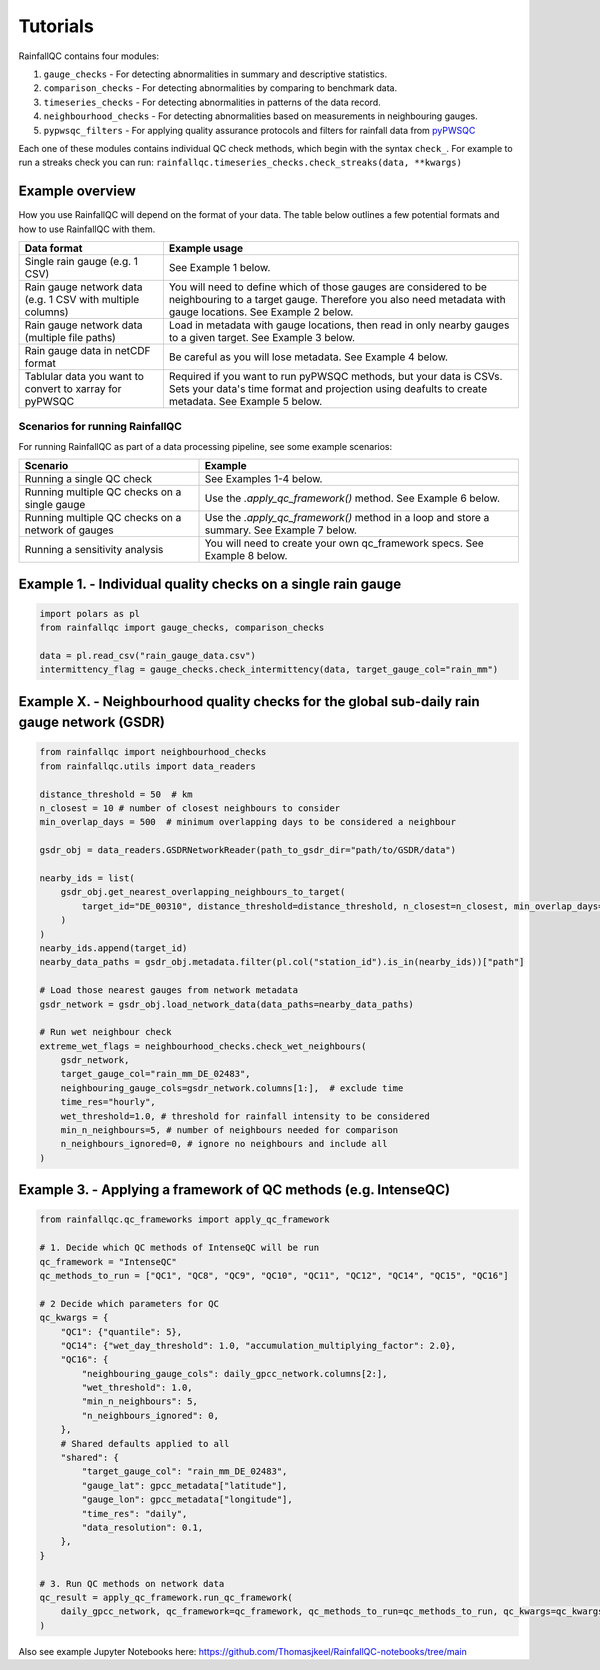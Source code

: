 =========
Tutorials
=========

RainfallQC contains four modules:

1. ``gauge_checks`` - For detecting abnormalities in summary and descriptive statistics.
2. ``comparison_checks`` - For detecting abnormalities by comparing to benchmark data.
3. ``timeseries_checks`` - For detecting abnormalities in patterns of the data record.
4. ``neighbourhood_checks`` - For detecting abnormalities based on measurements in neighbouring gauges.
5. ``pypwsqc_filters`` - For applying quality assurance protocols and filters for rainfall data from `pyPWSQC <https://pypwsqc.readthedocs.io/en/latest/index.html>`_


Each one of these modules contains individual QC check methods, which begin with the syntax ``check_``.
For example to run a streaks check you can run: ``rainfallqc.timeseries_checks.check_streaks(data, **kwargs)``


Example overview
================
How you use RainfallQC will depend on the format of your data. The table below outlines a few potential formats and how to use RainfallQC with them.

+--------------------------------------------+--------------------------------------------------------------+
| Data format                                | Example usage                                                |
+============================================+==============================================================+
| Single rain gauge (e.g. 1 CSV)             | See Example 1 below.                                         |
+--------------------------------------------+--------------------------------------------------------------+
| Rain gauge network data (e.g. 1 CSV        | You will need to define which of those gauges are considered |
| with multiple columns)                     | to be neighbouring to a target gauge. Therefore you also     |
|                                            | need metadata with gauge locations. See Example 2 below.     |
+--------------------------------------------+--------------------------------------------------------------+
| Rain gauge network data (multiple file     | Load in metadata with gauge locations, then read in only     |
| paths)                                     | nearby gauges to a given target. See Example 3 below.        |
|                                            |                                                              |
+--------------------------------------------+--------------------------------------------------------------+
| Rain gauge data in netCDF format           | Be careful as you will lose metadata. See Example 4 below.   |
+--------------------------------------------+--------------------------------------------------------------+
| Tablular data you want to convert to       | Required if you want to run pyPWSQC methods, but your data   |
| xarray for pyPWSQC                         | is CSVs. Sets your data's time format and projection using   |
|                                            | deafults to create metadata. See Example 5 below.            |
+--------------------------------------------+--------------------------------------------------------------+


Scenarios for running RainfallQC
--------------------------------

For running RainfallQC as part of a data processing pipeline, see some example scenarios:

+---------------------------------------------------+--------------------------------------------------------------+
| Scenario                                          | Example                                                      |
+===================================================+==============================================================+
| Running a single QC check                         | See Examples 1-4 below.                                      |
+---------------------------------------------------+--------------------------------------------------------------+
| Running multiple QC checks on a single gauge      | Use the `.apply_qc_framework()` method. See Example 6 below. |
+---------------------------------------------------+--------------------------------------------------------------+
| Running multiple QC checks on a network of gauges | Use the `.apply_qc_framework()` method in a loop and store   |
|                                                   | a summary. See Example 7 below.                              |
+---------------------------------------------------+--------------------------------------------------------------+
| Running a sensitivity analysis                    | You will need to create your own qc_framework specs. See     |
|                                                   | Example 8 below.                                             |
+---------------------------------------------------+--------------------------------------------------------------+



Example 1. - Individual quality checks on a single rain gauge
=============================================================

.. code-block:: python

        import polars as pl
        from rainfallqc import gauge_checks, comparison_checks

        data = pl.read_csv("rain_gauge_data.csv")
        intermittency_flag = gauge_checks.check_intermittency(data, target_gauge_col="rain_mm")


Example X. - Neighbourhood quality checks for the global sub-daily rain gauge network (GSDR)
============================================================================================

.. code-block:: python

        from rainfallqc import neighbourhood_checks
        from rainfallqc.utils import data_readers

        distance_threshold = 50  # km
        n_closest = 10 # number of closest neighbours to consider
        min_overlap_days = 500  # minimum overlapping days to be considered a neighbour

        gsdr_obj = data_readers.GSDRNetworkReader(path_to_gsdr_dir="path/to/GSDR/data")

        nearby_ids = list(
            gsdr_obj.get_nearest_overlapping_neighbours_to_target(
                target_id="DE_00310", distance_threshold=distance_threshold, n_closest=n_closest, min_overlap_days=min_overlap_days
            )
        )
        nearby_ids.append(target_id)
        nearby_data_paths = gsdr_obj.metadata.filter(pl.col("station_id").is_in(nearby_ids))["path"]

        # Load those nearest gauges from network metadata
        gsdr_network = gsdr_obj.load_network_data(data_paths=nearby_data_paths)

        # Run wet neighbour check
        extreme_wet_flags = neighbourhood_checks.check_wet_neighbours(
            gsdr_network,
            target_gauge_col="rain_mm_DE_02483",
            neighbouring_gauge_cols=gsdr_network.columns[1:],  # exclude time
            time_res="hourly",
            wet_threshold=1.0, # threshold for rainfall intensity to be considered
            min_n_neighbours=5, # number of neighbours needed for comparison
            n_neighbours_ignored=0, # ignore no neighbours and include all
        )


Example 3. - Applying a framework of QC methods (e.g. IntenseQC)
================================================================

.. code-block:: python

        from rainfallqc.qc_frameworks import apply_qc_framework

        # 1. Decide which QC methods of IntenseQC will be run
        qc_framework = "IntenseQC"
        qc_methods_to_run = ["QC1", "QC8", "QC9", "QC10", "QC11", "QC12", "QC14", "QC15", "QC16"]

        # 2 Decide which parameters for QC
        qc_kwargs = {
            "QC1": {"quantile": 5},
            "QC14": {"wet_day_threshold": 1.0, "accumulation_multiplying_factor": 2.0},
            "QC16": {
                "neighbouring_gauge_cols": daily_gpcc_network.columns[2:],
                "wet_threshold": 1.0,
                "min_n_neighbours": 5,
                "n_neighbours_ignored": 0,
            },
            # Shared defaults applied to all
            "shared": {
                "target_gauge_col": "rain_mm_DE_02483",
                "gauge_lat": gpcc_metadata["latitude"],
                "gauge_lon": gpcc_metadata["longitude"],
                "time_res": "daily",
                "data_resolution": 0.1,
            },
        }

        # 3. Run QC methods on network data
        qc_result = apply_qc_framework.run_qc_framework(
            daily_gpcc_network, qc_framework=qc_framework, qc_methods_to_run=qc_methods_to_run, qc_kwargs=qc_kwargs
        )


Also see example Jupyter Notebooks here: https://github.com/Thomasjkeel/RainfallQC-notebooks/tree/main
